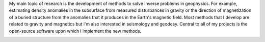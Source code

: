 .. title:: Fatiando a Terra

.. raw:: html

   <div class="row front-block">
   <div class="col-md-6">

   <h1>Python tools for solving geophysics problems</h1>

My main topic of research is the development of methods to solve inverse problems in
geophysics. For example, estimating density anomalies in the subsurface from measured
disturbances in gravity or the direction of magnetization of a buried structure from the
anomalies that it produces in the Earth's magnetic field. Most methods that I develop
are related to gravity and magnetics but I'm also interested in seismology and geodesy.
Central to all of my projects is the open-source software upon which I implement the new
methods.

.. raw:: html

   </div>
   <div class="col-md-6">

.. image:: _static/banner.svg

.. raw:: html

   </div>
   </div>
